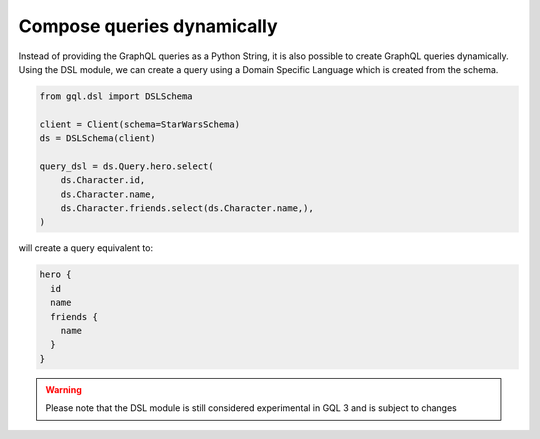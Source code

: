Compose queries dynamically
===========================

Instead of providing the GraphQL queries as a Python String, it is also possible to create GraphQL queries dynamically.
Using the DSL module, we can create a query using a Domain Specific Language which is created from the schema.

.. code-block:: python

    from gql.dsl import DSLSchema

    client = Client(schema=StarWarsSchema)
    ds = DSLSchema(client)

    query_dsl = ds.Query.hero.select(
        ds.Character.id,
        ds.Character.name,
        ds.Character.friends.select(ds.Character.name,),
    )

will create a query equivalent to:

.. code-block:: python

    hero {
      id
      name
      friends {
        name
      }
    }

.. warning::

    Please note that the DSL module is still considered experimental in GQL 3 and is subject to changes

